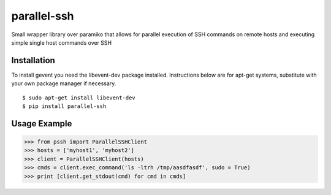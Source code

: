 parallel-ssh
============

Small wrapper library over paramiko that allows for parallel execution of SSH commands on remote hosts and executing simple single host commands over SSH

.. image:: https://api.travis-ci.org/pkittenis/parallel-ssh.png?branch=master
	:target: https://travis-ci.org/pkittenis/parallel-ssh

************
Installation
************
To install gevent you need the libevent-dev package installed. Instructions below are for apt-get systems, substitute with your own package manager if necessary.

::

	$ sudo apt-get install libevent-dev
	$ pip install parallel-ssh

************
Usage Example
************

>>> from pssh import ParallelSSHClient
>>> hosts = ['myhost1', 'myhost2']
>>> client = ParallelSSHClient(hosts)
>>> cmds = client.exec_command('ls -ltrh /tmp/aasdfasdf', sudo = True)
>>> print [client.get_stdout(cmd) for cmd in cmds]
